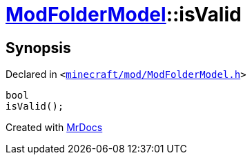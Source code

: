 [#ModFolderModel-isValid]
= xref:ModFolderModel.adoc[ModFolderModel]::isValid
:relfileprefix: ../
:mrdocs:


== Synopsis

Declared in `&lt;https://github.com/PrismLauncher/PrismLauncher/blob/develop/launcher/minecraft/mod/ModFolderModel.h#L86[minecraft&sol;mod&sol;ModFolderModel&period;h]&gt;`

[source,cpp,subs="verbatim,replacements,macros,-callouts"]
----
bool
isValid();
----



[.small]#Created with https://www.mrdocs.com[MrDocs]#
